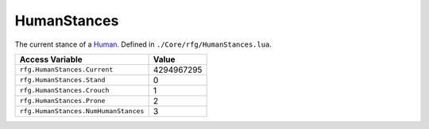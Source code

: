 
HumanStances
========================================================
The current stance of a `Human`_. Defined in ``./Core/rfg/HumanStances.lua``.

===================================== ==========
Access Variable                       Value     
===================================== ==========
``rfg.HumanStances.Current``          4294967295
``rfg.HumanStances.Stand``            0
``rfg.HumanStances.Crouch``           1
``rfg.HumanStances.Prone``            2 
``rfg.HumanStances.NumHumanStances``  3 
===================================== ==========

.. _`Human`: ./Human.html
